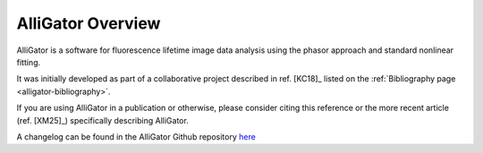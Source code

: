 AlliGator Overview
==================

AlliGator is a software for fluorescence lifetime image data analysis using the
phasor approach and standard nonlinear fitting.

It was initially developed as part of a collaborative project described in ref.
[KC18]_ listed on the :ref:`Bibliography page <alligator-bibliography>`.

If you are using AlliGator in a publication or otherwise, please consider citing
this reference or the more recent article (ref. [XM25]_) specifically describing 
AlliGator.

A changelog can be found in the AlliGator Github repository `here <https://github.com/smXplorer/AlliGator/blob/main/docs/source/alligator-version-history.rst>`_